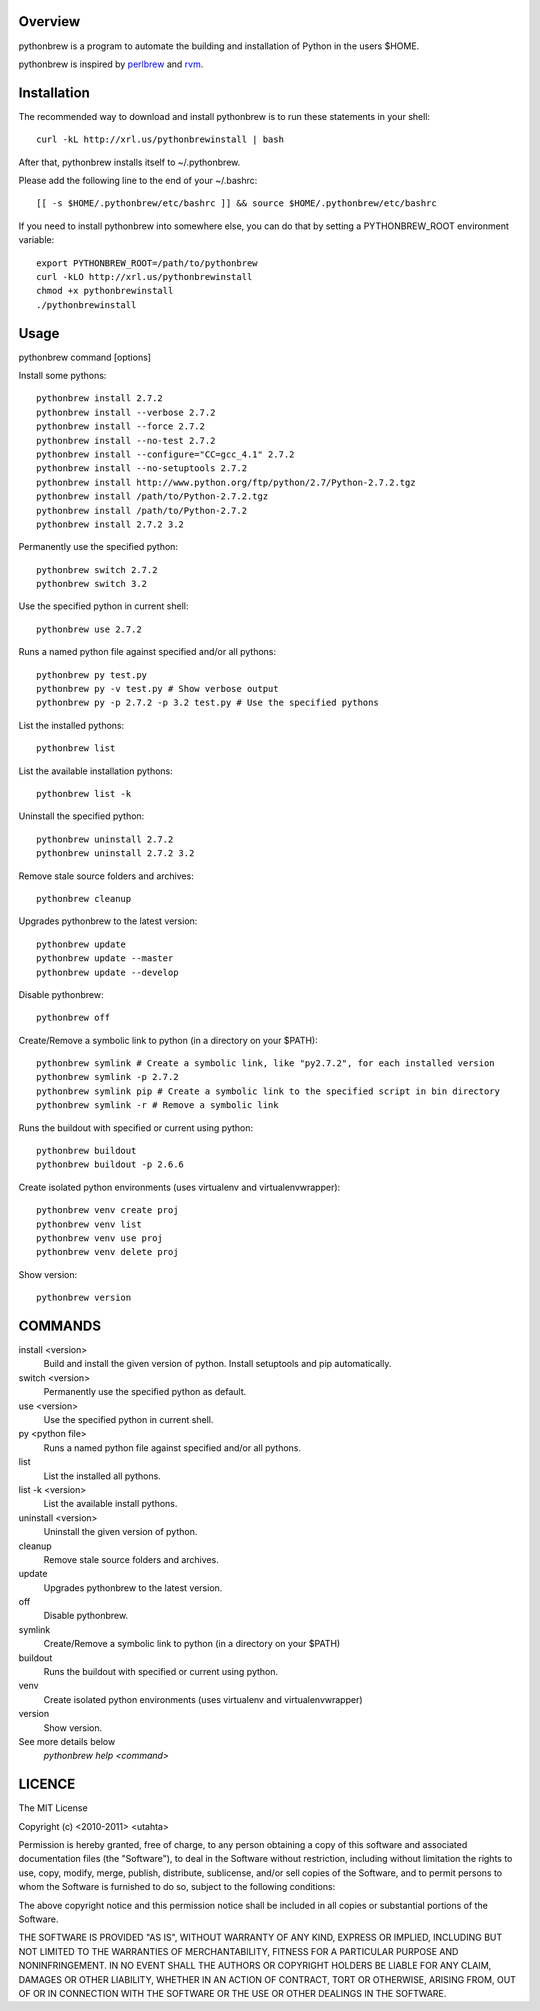 Overview
========

pythonbrew is a program to automate the building and installation of Python in the users $HOME.

pythonbrew is inspired by `perlbrew <http://github.com/gugod/App-perlbrew>`_ and `rvm <https://github.com/wayneeseguin/rvm>`_.

Installation
============

The recommended way to download and install pythonbrew is to run these statements in your shell::

  curl -kL http://xrl.us/pythonbrewinstall | bash

After that, pythonbrew installs itself to ~/.pythonbrew. 

Please add the following line to the end of your ~/.bashrc::

  [[ -s $HOME/.pythonbrew/etc/bashrc ]] && source $HOME/.pythonbrew/etc/bashrc

If you need to install pythonbrew into somewhere else, you can do that by setting a PYTHONBREW_ROOT environment variable::

  export PYTHONBREW_ROOT=/path/to/pythonbrew
  curl -kLO http://xrl.us/pythonbrewinstall
  chmod +x pythonbrewinstall
  ./pythonbrewinstall

Usage
=====

pythonbrew command [options]
    
Install some pythons::

  pythonbrew install 2.7.2
  pythonbrew install --verbose 2.7.2
  pythonbrew install --force 2.7.2
  pythonbrew install --no-test 2.7.2
  pythonbrew install --configure="CC=gcc_4.1" 2.7.2
  pythonbrew install --no-setuptools 2.7.2
  pythonbrew install http://www.python.org/ftp/python/2.7/Python-2.7.2.tgz
  pythonbrew install /path/to/Python-2.7.2.tgz
  pythonbrew install /path/to/Python-2.7.2
  pythonbrew install 2.7.2 3.2
  
Permanently use the specified python::

  pythonbrew switch 2.7.2
  pythonbrew switch 3.2

Use the specified python in current shell::

  pythonbrew use 2.7.2

Runs a named python file against specified and/or all pythons::

  pythonbrew py test.py
  pythonbrew py -v test.py # Show verbose output
  pythonbrew py -p 2.7.2 -p 3.2 test.py # Use the specified pythons

List the installed pythons::

  pythonbrew list

List the available installation pythons::

  pythonbrew list -k

Uninstall the specified python::

  pythonbrew uninstall 2.7.2
  pythonbrew uninstall 2.7.2 3.2

Remove stale source folders and archives::

  pythonbrew cleanup

Upgrades pythonbrew to the latest version::

  pythonbrew update
  pythonbrew update --master
  pythonbrew update --develop

Disable pythonbrew::

  pythonbrew off
  
Create/Remove a symbolic link to python (in a directory on your $PATH)::

  pythonbrew symlink # Create a symbolic link, like "py2.7.2", for each installed version
  pythonbrew symlink -p 2.7.2
  pythonbrew symlink pip # Create a symbolic link to the specified script in bin directory
  pythonbrew symlink -r # Remove a symbolic link

Runs the buildout with specified or current using python::
  
  pythonbrew buildout
  pythonbrew buildout -p 2.6.6

Create isolated python environments (uses virtualenv and virtualenvwrapper)::
  
  pythonbrew venv create proj
  pythonbrew venv list
  pythonbrew venv use proj
  pythonbrew venv delete proj

Show version::

  pythonbrew version

COMMANDS
========

install <version>
  Build and install the given version of python.
  Install setuptools and pip automatically.

switch <version>
  Permanently use the specified python as default.

use <version>
  Use the specified python in current shell.

py <python file>
  Runs a named python file against specified and/or all pythons.

list
  List the installed all pythons.
  
list -k <version>
  List the available install pythons.
  
uninstall <version>
  Uninstall the given version of python.

cleanup
  Remove stale source folders and archives.

update
  Upgrades pythonbrew to the latest version.

off
  Disable pythonbrew.
  
symlink
  Create/Remove a symbolic link to python (in a directory on your $PATH)
  
buildout
  Runs the buildout with specified or current using python.
  
venv
  Create isolated python environments (uses virtualenv and virtualenvwrapper)
  
version
  Show version.
  
See more details below
  `pythonbrew help <command>`

LICENCE
=======

The MIT License

Copyright (c) <2010-2011> <utahta>

Permission is hereby granted, free of charge, to any person obtaining a copy
of this software and associated documentation files (the "Software"), to deal
in the Software without restriction, including without limitation the rights
to use, copy, modify, merge, publish, distribute, sublicense, and/or sell
copies of the Software, and to permit persons to whom the Software is
furnished to do so, subject to the following conditions:

The above copyright notice and this permission notice shall be included in
all copies or substantial portions of the Software.

THE SOFTWARE IS PROVIDED "AS IS", WITHOUT WARRANTY OF ANY KIND, EXPRESS OR
IMPLIED, INCLUDING BUT NOT LIMITED TO THE WARRANTIES OF MERCHANTABILITY,
FITNESS FOR A PARTICULAR PURPOSE AND NONINFRINGEMENT. IN NO EVENT SHALL THE
AUTHORS OR COPYRIGHT HOLDERS BE LIABLE FOR ANY CLAIM, DAMAGES OR OTHER
LIABILITY, WHETHER IN AN ACTION OF CONTRACT, TORT OR OTHERWISE, ARISING FROM,
OUT OF OR IN CONNECTION WITH THE SOFTWARE OR THE USE OR OTHER DEALINGS IN
THE SOFTWARE.
